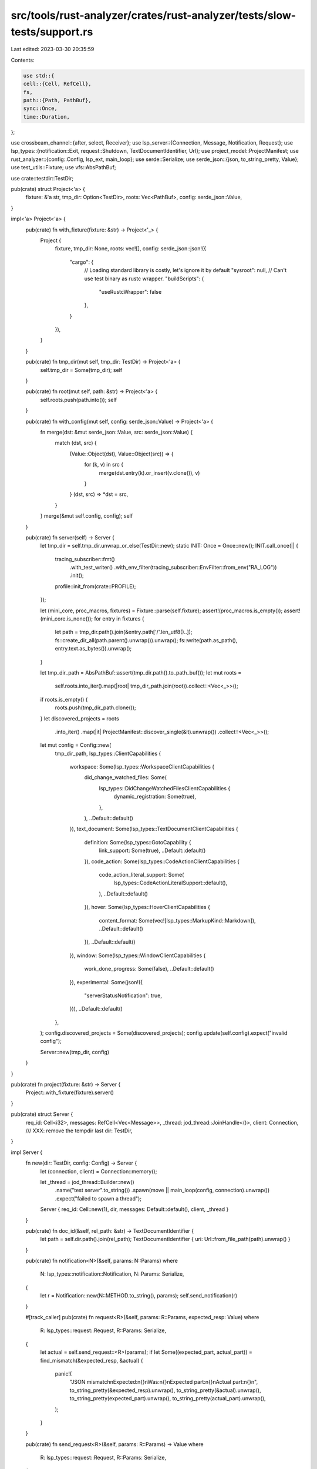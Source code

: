 src/tools/rust-analyzer/crates/rust-analyzer/tests/slow-tests/support.rs
========================================================================

Last edited: 2023-03-30 20:35:59

Contents:

.. code-block:: rs

    use std::{
    cell::{Cell, RefCell},
    fs,
    path::{Path, PathBuf},
    sync::Once,
    time::Duration,
};

use crossbeam_channel::{after, select, Receiver};
use lsp_server::{Connection, Message, Notification, Request};
use lsp_types::{notification::Exit, request::Shutdown, TextDocumentIdentifier, Url};
use project_model::ProjectManifest;
use rust_analyzer::{config::Config, lsp_ext, main_loop};
use serde::Serialize;
use serde_json::{json, to_string_pretty, Value};
use test_utils::Fixture;
use vfs::AbsPathBuf;

use crate::testdir::TestDir;

pub(crate) struct Project<'a> {
    fixture: &'a str,
    tmp_dir: Option<TestDir>,
    roots: Vec<PathBuf>,
    config: serde_json::Value,
}

impl<'a> Project<'a> {
    pub(crate) fn with_fixture(fixture: &str) -> Project<'_> {
        Project {
            fixture,
            tmp_dir: None,
            roots: vec![],
            config: serde_json::json!({
                "cargo": {
                    // Loading standard library is costly, let's ignore it by default
                    "sysroot": null,
                    // Can't use test binary as rustc wrapper.
                    "buildScripts": {
                        "useRustcWrapper": false
                    },
                }
            }),
        }
    }

    pub(crate) fn tmp_dir(mut self, tmp_dir: TestDir) -> Project<'a> {
        self.tmp_dir = Some(tmp_dir);
        self
    }

    pub(crate) fn root(mut self, path: &str) -> Project<'a> {
        self.roots.push(path.into());
        self
    }

    pub(crate) fn with_config(mut self, config: serde_json::Value) -> Project<'a> {
        fn merge(dst: &mut serde_json::Value, src: serde_json::Value) {
            match (dst, src) {
                (Value::Object(dst), Value::Object(src)) => {
                    for (k, v) in src {
                        merge(dst.entry(k).or_insert(v.clone()), v)
                    }
                }
                (dst, src) => *dst = src,
            }
        }
        merge(&mut self.config, config);
        self
    }

    pub(crate) fn server(self) -> Server {
        let tmp_dir = self.tmp_dir.unwrap_or_else(TestDir::new);
        static INIT: Once = Once::new();
        INIT.call_once(|| {
            tracing_subscriber::fmt()
                .with_test_writer()
                .with_env_filter(tracing_subscriber::EnvFilter::from_env("RA_LOG"))
                .init();
            profile::init_from(crate::PROFILE);
        });

        let (mini_core, proc_macros, fixtures) = Fixture::parse(self.fixture);
        assert!(proc_macros.is_empty());
        assert!(mini_core.is_none());
        for entry in fixtures {
            let path = tmp_dir.path().join(&entry.path['/'.len_utf8()..]);
            fs::create_dir_all(path.parent().unwrap()).unwrap();
            fs::write(path.as_path(), entry.text.as_bytes()).unwrap();
        }

        let tmp_dir_path = AbsPathBuf::assert(tmp_dir.path().to_path_buf());
        let mut roots =
            self.roots.into_iter().map(|root| tmp_dir_path.join(root)).collect::<Vec<_>>();
        if roots.is_empty() {
            roots.push(tmp_dir_path.clone());
        }
        let discovered_projects = roots
            .into_iter()
            .map(|it| ProjectManifest::discover_single(&it).unwrap())
            .collect::<Vec<_>>();

        let mut config = Config::new(
            tmp_dir_path,
            lsp_types::ClientCapabilities {
                workspace: Some(lsp_types::WorkspaceClientCapabilities {
                    did_change_watched_files: Some(
                        lsp_types::DidChangeWatchedFilesClientCapabilities {
                            dynamic_registration: Some(true),
                        },
                    ),
                    ..Default::default()
                }),
                text_document: Some(lsp_types::TextDocumentClientCapabilities {
                    definition: Some(lsp_types::GotoCapability {
                        link_support: Some(true),
                        ..Default::default()
                    }),
                    code_action: Some(lsp_types::CodeActionClientCapabilities {
                        code_action_literal_support: Some(
                            lsp_types::CodeActionLiteralSupport::default(),
                        ),
                        ..Default::default()
                    }),
                    hover: Some(lsp_types::HoverClientCapabilities {
                        content_format: Some(vec![lsp_types::MarkupKind::Markdown]),
                        ..Default::default()
                    }),
                    ..Default::default()
                }),
                window: Some(lsp_types::WindowClientCapabilities {
                    work_done_progress: Some(false),
                    ..Default::default()
                }),
                experimental: Some(json!({
                    "serverStatusNotification": true,
                })),
                ..Default::default()
            },
        );
        config.discovered_projects = Some(discovered_projects);
        config.update(self.config).expect("invalid config");

        Server::new(tmp_dir, config)
    }
}

pub(crate) fn project(fixture: &str) -> Server {
    Project::with_fixture(fixture).server()
}

pub(crate) struct Server {
    req_id: Cell<i32>,
    messages: RefCell<Vec<Message>>,
    _thread: jod_thread::JoinHandle<()>,
    client: Connection,
    /// XXX: remove the tempdir last
    dir: TestDir,
}

impl Server {
    fn new(dir: TestDir, config: Config) -> Server {
        let (connection, client) = Connection::memory();

        let _thread = jod_thread::Builder::new()
            .name("test server".to_string())
            .spawn(move || main_loop(config, connection).unwrap())
            .expect("failed to spawn a thread");

        Server { req_id: Cell::new(1), dir, messages: Default::default(), client, _thread }
    }

    pub(crate) fn doc_id(&self, rel_path: &str) -> TextDocumentIdentifier {
        let path = self.dir.path().join(rel_path);
        TextDocumentIdentifier { uri: Url::from_file_path(path).unwrap() }
    }

    pub(crate) fn notification<N>(&self, params: N::Params)
    where
        N: lsp_types::notification::Notification,
        N::Params: Serialize,
    {
        let r = Notification::new(N::METHOD.to_string(), params);
        self.send_notification(r)
    }

    #[track_caller]
    pub(crate) fn request<R>(&self, params: R::Params, expected_resp: Value)
    where
        R: lsp_types::request::Request,
        R::Params: Serialize,
    {
        let actual = self.send_request::<R>(params);
        if let Some((expected_part, actual_part)) = find_mismatch(&expected_resp, &actual) {
            panic!(
                "JSON mismatch\nExpected:\n{}\nWas:\n{}\nExpected part:\n{}\nActual part:\n{}\n",
                to_string_pretty(&expected_resp).unwrap(),
                to_string_pretty(&actual).unwrap(),
                to_string_pretty(expected_part).unwrap(),
                to_string_pretty(actual_part).unwrap(),
            );
        }
    }

    pub(crate) fn send_request<R>(&self, params: R::Params) -> Value
    where
        R: lsp_types::request::Request,
        R::Params: Serialize,
    {
        let id = self.req_id.get();
        self.req_id.set(id.wrapping_add(1));

        let r = Request::new(id.into(), R::METHOD.to_string(), params);
        self.send_request_(r)
    }
    fn send_request_(&self, r: Request) -> Value {
        let id = r.id.clone();
        self.client.sender.send(r.clone().into()).unwrap();
        while let Some(msg) = self.recv().unwrap_or_else(|Timeout| panic!("timeout: {r:?}")) {
            match msg {
                Message::Request(req) => {
                    if req.method == "client/registerCapability" {
                        let params = req.params.to_string();
                        if ["workspace/didChangeWatchedFiles", "textDocument/didSave"]
                            .into_iter()
                            .any(|it| params.contains(it))
                        {
                            continue;
                        }
                    }
                    panic!("unexpected request: {req:?}")
                }
                Message::Notification(_) => (),
                Message::Response(res) => {
                    assert_eq!(res.id, id);
                    if let Some(err) = res.error {
                        panic!("error response: {err:#?}");
                    }
                    return res.result.unwrap();
                }
            }
        }
        panic!("no response for {r:?}");
    }
    pub(crate) fn wait_until_workspace_is_loaded(self) -> Server {
        self.wait_for_message_cond(1, &|msg: &Message| match msg {
            Message::Notification(n) if n.method == "experimental/serverStatus" => {
                let status = n
                    .clone()
                    .extract::<lsp_ext::ServerStatusParams>("experimental/serverStatus")
                    .unwrap();
                status.quiescent
            }
            _ => false,
        })
        .unwrap_or_else(|Timeout| panic!("timeout while waiting for ws to load"));
        self
    }
    fn wait_for_message_cond(
        &self,
        n: usize,
        cond: &dyn Fn(&Message) -> bool,
    ) -> Result<(), Timeout> {
        let mut total = 0;
        for msg in self.messages.borrow().iter() {
            if cond(msg) {
                total += 1
            }
        }
        while total < n {
            let msg = self.recv()?.expect("no response");
            if cond(&msg) {
                total += 1;
            }
        }
        Ok(())
    }
    fn recv(&self) -> Result<Option<Message>, Timeout> {
        let msg = recv_timeout(&self.client.receiver)?;
        let msg = msg.map(|msg| {
            self.messages.borrow_mut().push(msg.clone());
            msg
        });
        Ok(msg)
    }
    fn send_notification(&self, not: Notification) {
        self.client.sender.send(Message::Notification(not)).unwrap();
    }

    pub(crate) fn path(&self) -> &Path {
        self.dir.path()
    }
}

impl Drop for Server {
    fn drop(&mut self) {
        self.request::<Shutdown>((), Value::Null);
        self.notification::<Exit>(());
    }
}

struct Timeout;

fn recv_timeout(receiver: &Receiver<Message>) -> Result<Option<Message>, Timeout> {
    let timeout =
        if cfg!(target_os = "macos") { Duration::from_secs(300) } else { Duration::from_secs(120) };
    select! {
        recv(receiver) -> msg => Ok(msg.ok()),
        recv(after(timeout)) -> _ => Err(Timeout),
    }
}

// Comparison functionality borrowed from cargo:

/// Compares JSON object for approximate equality.
/// You can use `[..]` wildcard in strings (useful for OS dependent things such
/// as paths). You can use a `"{...}"` string literal as a wildcard for
/// arbitrary nested JSON. Arrays are sorted before comparison.
fn find_mismatch<'a>(expected: &'a Value, actual: &'a Value) -> Option<(&'a Value, &'a Value)> {
    match (expected, actual) {
        (Value::Number(l), Value::Number(r)) if l == r => None,
        (Value::Bool(l), Value::Bool(r)) if l == r => None,
        (Value::String(l), Value::String(r)) if lines_match(l, r) => None,
        (Value::Array(l), Value::Array(r)) => {
            if l.len() != r.len() {
                return Some((expected, actual));
            }

            let mut l = l.iter().collect::<Vec<_>>();
            let mut r = r.iter().collect::<Vec<_>>();

            l.retain(|l| match r.iter().position(|r| find_mismatch(l, r).is_none()) {
                Some(i) => {
                    r.remove(i);
                    false
                }
                None => true,
            });

            if !l.is_empty() {
                assert!(!r.is_empty());
                Some((l[0], r[0]))
            } else {
                assert_eq!(r.len(), 0);
                None
            }
        }
        (Value::Object(l), Value::Object(r)) => {
            fn sorted_values(obj: &serde_json::Map<String, Value>) -> Vec<&Value> {
                let mut entries = obj.iter().collect::<Vec<_>>();
                entries.sort_by_key(|it| it.0);
                entries.into_iter().map(|(_k, v)| v).collect::<Vec<_>>()
            }

            let same_keys = l.len() == r.len() && l.keys().all(|k| r.contains_key(k));
            if !same_keys {
                return Some((expected, actual));
            }

            let l = sorted_values(l);
            let r = sorted_values(r);

            l.into_iter().zip(r).find_map(|(l, r)| find_mismatch(l, r))
        }
        (Value::Null, Value::Null) => None,
        // magic string literal "{...}" acts as wildcard for any sub-JSON
        (Value::String(l), _) if l == "{...}" => None,
        _ => Some((expected, actual)),
    }
}

/// Compare a line with an expected pattern.
/// - Use `[..]` as a wildcard to match 0 or more characters on the same line
///   (similar to `.*` in a regex).
fn lines_match(expected: &str, actual: &str) -> bool {
    // Let's not deal with / vs \ (windows...)
    // First replace backslash-escaped backslashes with forward slashes
    // which can occur in, for example, JSON output
    let expected = expected.replace(r"\\", "/").replace('\\', "/");
    let mut actual: &str = &actual.replace(r"\\", "/").replace('\\', "/");
    for (i, part) in expected.split("[..]").enumerate() {
        match actual.find(part) {
            Some(j) => {
                if i == 0 && j != 0 {
                    return false;
                }
                actual = &actual[j + part.len()..];
            }
            None => return false,
        }
    }
    actual.is_empty() || expected.ends_with("[..]")
}

#[test]
fn lines_match_works() {
    assert!(lines_match("a b", "a b"));
    assert!(lines_match("a[..]b", "a b"));
    assert!(lines_match("a[..]", "a b"));
    assert!(lines_match("[..]", "a b"));
    assert!(lines_match("[..]b", "a b"));

    assert!(!lines_match("[..]b", "c"));
    assert!(!lines_match("b", "c"));
    assert!(!lines_match("b", "cb"));
}


